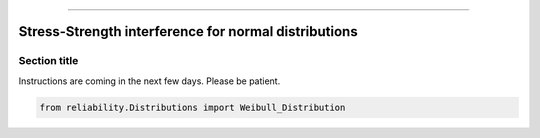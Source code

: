 .. image:: images/logo.png

-------------------------------------


Stress-Strength interference for normal distributions
'''''''''''''''''''''''''''''''''''''''''''''''''''''


Section title
-------------

Instructions are coming in the next few days. Please be patient.

.. code:: python

    from reliability.Distributions import Weibull_Distribution

